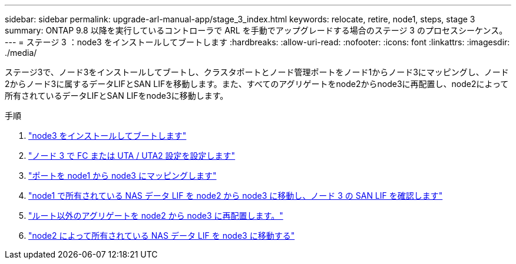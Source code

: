 ---
sidebar: sidebar 
permalink: upgrade-arl-manual-app/stage_3_index.html 
keywords: relocate, retire, node1, steps, stage 3 
summary: ONTAP 9.8 以降を実行しているコントローラで ARL を手動でアップグレードする場合のステージ 3 のプロセスシーケンス。 
---
= ステージ 3 ：node3 をインストールしてブートします
:hardbreaks:
:allow-uri-read: 
:nofooter: 
:icons: font
:linkattrs: 
:imagesdir: ./media/


[role="lead"]
ステージ3で、ノード3をインストールしてブートし、クラスタポートとノード管理ポートをノード1からノード3にマッピングし、ノード2からノード3に属するデータLIFとSAN LIFを移動します。また、すべてのアグリゲートをnode2からnode3に再配置し、node2によって所有されているデータLIFとSAN LIFをnode3に移動します。

.手順
. link:install_boot_node3.html["node3 をインストールしてブートします"]
. link:set_fc_uta_uta2_config_node3.html["ノード 3 で FC または UTA / UTA2 設定を設定します"]
. link:map_ports_node1_node3.html["ポートを node1 から node3 にマッピングします"]
. link:move_nas_lifs_node1_from_node2_node3_verify_san_lifs_node3.html["node1 で所有されている NAS データ LIF を node2 から node3 に移動し、ノード 3 の SAN LIF を確認します"]
. link:relocate_non_root_aggr_node2_node3.html["ルート以外のアグリゲートを node2 から node3 に再配置します。"]
. link:move_nas_lifs_node2_node3.html["node2 によって所有されている NAS データ LIF を node3 に移動する"]

